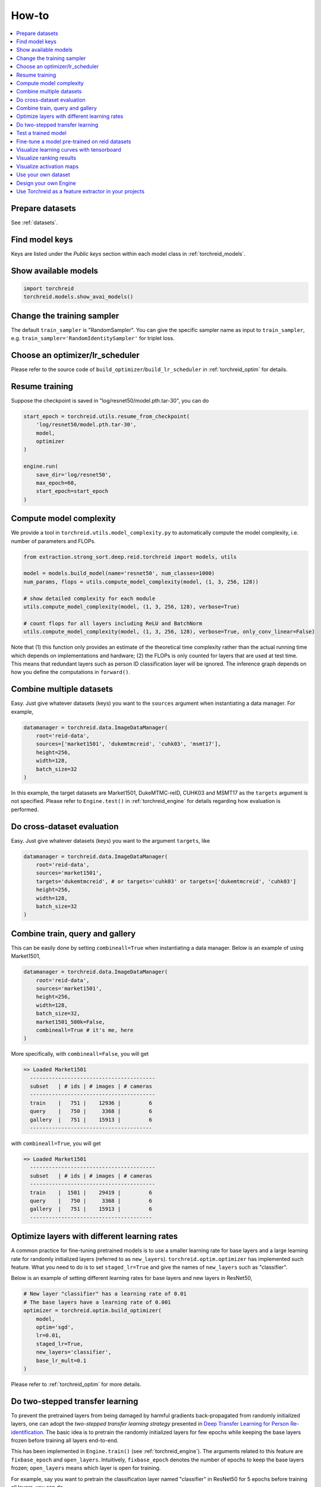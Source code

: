 How-to
============

.. contents::
   :local:


Prepare datasets
-----------------
See :ref:`datasets`.


Find model keys
-----------------
Keys are listed under the *Public keys* section within each model class in :ref:`torchreid_models`.


Show available models
----------------------

.. code-block:: python
    
    import torchreid
    torchreid.models.show_avai_models()


Change the training sampler
-----------------------------
The default ``train_sampler`` is "RandomSampler". You can give the specific sampler name as input to ``train_sampler``, e.g. ``train_sampler='RandomIdentitySampler'`` for triplet loss.


Choose an optimizer/lr_scheduler
----------------------------------
Please refer to the source code of ``build_optimizer``/``build_lr_scheduler`` in :ref:`torchreid_optim` for details.


Resume training
----------------
Suppose the checkpoint is saved in "log/resnet50/model.pth.tar-30", you can do

.. code-block:: python
    
    start_epoch = torchreid.utils.resume_from_checkpoint(
        'log/resnet50/model.pth.tar-30',
        model,
        optimizer
    )

    engine.run(
        save_dir='log/resnet50',
        max_epoch=60,
        start_epoch=start_epoch
    )


Compute model complexity
--------------------------
We provide a tool in ``torchreid.utils.model_complexity.py`` to automatically compute the model complexity, i.e. number of parameters and FLOPs.

.. code-block:: python
    
    from extraction.strong_sort.deep.reid.torchreid import models, utils
    
    model = models.build_model(name='resnet50', num_classes=1000)
    num_params, flops = utils.compute_model_complexity(model, (1, 3, 256, 128))

    # show detailed complexity for each module
    utils.compute_model_complexity(model, (1, 3, 256, 128), verbose=True)

    # count flops for all layers including ReLU and BatchNorm
    utils.compute_model_complexity(model, (1, 3, 256, 128), verbose=True, only_conv_linear=False)

Note that (1) this function only provides an estimate of the theoretical time complexity rather than the actual running time which depends on implementations and hardware; (2) the FLOPs is only counted for layers that are used at test time. This means that redundant layers such as person ID classification layer will be ignored. The inference graph depends on how you define the computations in ``forward()``.


Combine multiple datasets
---------------------------
Easy. Just give whatever datasets (keys) you want to the ``sources`` argument when instantiating a data manager. For example,

.. code-block:: python
    
    datamanager = torchreid.data.ImageDataManager(
        root='reid-data',
        sources=['market1501', 'dukemtmcreid', 'cuhk03', 'msmt17'],
        height=256,
        width=128,
        batch_size=32
    )

In this example, the target datasets are Market1501, DukeMTMC-reID, CUHK03 and MSMT17 as the ``targets`` argument is not specified. Please refer to ``Engine.test()`` in :ref:`torchreid_engine` for details regarding how evaluation is performed.


Do cross-dataset evaluation
-----------------------------
Easy. Just give whatever datasets (keys) you want to the argument ``targets``, like

.. code-block:: python
    
    datamanager = torchreid.data.ImageDataManager(
        root='reid-data',
        sources='market1501',
        targets='dukemtmcreid', # or targets='cuhk03' or targets=['dukemtmcreid', 'cuhk03']
        height=256,
        width=128,
        batch_size=32
    )


Combine train, query and gallery
---------------------------------
This can be easily done by setting ``combineall=True`` when instantiating a data manager. Below is an example of using Market1501,

.. code-block:: python
    
    datamanager = torchreid.data.ImageDataManager(
        root='reid-data',
        sources='market1501',
        height=256,
        width=128,
        batch_size=32,
        market1501_500k=False,
        combineall=True # it's me, here
    )

More specifically, with ``combineall=False``, you will get

.. code-block:: none
    
    => Loaded Market1501
      ----------------------------------------
      subset   | # ids | # images | # cameras
      ----------------------------------------
      train    |   751 |    12936 |         6
      query    |   750 |     3368 |         6
      gallery  |   751 |    15913 |         6
      ---------------------------------------

with ``combineall=True``, you will get

.. code-block:: none
    
    => Loaded Market1501
      ----------------------------------------
      subset   | # ids | # images | # cameras
      ----------------------------------------
      train    |  1501 |    29419 |         6
      query    |   750 |     3368 |         6
      gallery  |   751 |    15913 |         6
      ---------------------------------------


Optimize layers with different learning rates
-----------------------------------------------
A common practice for fine-tuning pretrained models is to use a smaller learning rate for base layers and a large learning rate for randomly initialized layers (referred to as ``new_layers``). ``torchreid.optim.optimizer`` has implemented such feature. What you need to do is to set ``staged_lr=True`` and give the names of ``new_layers`` such as "classifier".

Below is an example of setting different learning rates for base layers and new layers in ResNet50,

.. code-block:: python
    
    # New layer "classifier" has a learning rate of 0.01
    # The base layers have a learning rate of 0.001
    optimizer = torchreid.optim.build_optimizer(
        model,
        optim='sgd',
        lr=0.01,
        staged_lr=True,
        new_layers='classifier',
        base_lr_mult=0.1
    )

Please refer to :ref:`torchreid_optim` for more details.


Do two-stepped transfer learning
-------------------------------------
To prevent the pretrained layers from being damaged by harmful gradients back-propagated from randomly initialized layers, one can adopt the *two-stepped transfer learning strategy* presented in `Deep Transfer Learning for Person Re-identification <https://arxiv.org/abs/1611.05244>`_. The basic idea is to pretrain the randomly initialized layers for few epochs while keeping the base layers frozen before training all layers end-to-end.

This has been implemented in ``Engine.train()`` (see :ref:`torchreid_engine`). The arguments related to this feature are ``fixbase_epoch`` and ``open_layers``. Intuitively, ``fixbase_epoch`` denotes the number of epochs to keep the base layers frozen; ``open_layers`` means which layer is open for training.

For example, say you want to pretrain the classification layer named "classifier" in ResNet50 for 5 epochs before training all layers, you can do

.. code-block:: python
    
    engine.run(
        save_dir='log/resnet50',
        max_epoch=60,
        eval_freq=10,
        print_freq=10,
        test_only=False,
        fixbase_epoch=5,
        open_layers='classifier'
    )
    # or open_layers=['fc', 'classifier'] if there is another fc layer that
    # is randomly initialized, like resnet50_fc512

Note that ``fixbase_epoch`` is counted into ``max_epoch``. In the above example, the base network will be fixed for 5 epochs and then open for training for 55 epochs. Thus, if you want to freeze some layers throughout the training, what you can do is to set ``fixbase_epoch`` equal to ``max_epoch`` and put the layer names in ``open_layers`` which you want to train.


Test a trained model
----------------------
You can load a trained model using :code:`torchreid.utils.load_pretrained_weights(model, weight_path)` and set ``test_only=True`` in ``engine.run()``.


Fine-tune a model pre-trained on reid datasets
-----------------------------------------------
Use :code:`torchreid.utils.load_pretrained_weights(model, weight_path)` to load the pre-trained weights and then fine-tune on the dataset you want.


Visualize learning curves with tensorboard
--------------------------------------------
The ``SummaryWriter()`` for tensorboard will be automatically initialized in ``engine.run()`` when you are training your model. Therefore, you do not need to do extra jobs. After the training is done, the ``*tf.events*`` file will be saved in ``save_dir``. Then, you just call ``tensorboard --logdir=your_save_dir`` in your terminal and visit ``http://localhost:6006/`` in a web browser. See `pytorch tensorboard <https://pytorch.org/docs/stable/tensorboard.html>`_ for further information.


Visualize ranking results
---------------------------
This can be achieved by setting ``visrank`` to true in ``engine.run()``. ``visrank_topk`` determines the top-k images to be visualized (Default is ``visrank_topk=10``). Note that ``visrank`` can only be used in test mode, i.e. ``test_only=True`` in ``engine.run()``. The output will be saved under ``save_dir/visrank_DATASETNAME`` where each plot contains the top-k similar gallery images given a query. An example is shown below where red and green denote incorrect and correct matches respectively.

.. image:: figures/ranking_results.jpg
    :width: 800px
    :align: center


Visualize activation maps
--------------------------
To understand where the CNN focuses on to extract features for ReID, you can visualize the activation maps as in `OSNet <https://arxiv.org/abs/1905.00953>`_. This is implemented in ``tools/visualize_actmap.py`` (check the code for more details). An example running command is

.. code-block:: shell
    
    python tools/visualize_actmap.py \
    --root $DATA/reid \
    -d market1501 \
    -m osnet_x1_0 \
    --weights PATH_TO_PRETRAINED_WEIGHTS \
    --save-dir log/visactmap_osnet_x1_0_market1501

The output will look like (from left to right: image, activation map, overlapped image)

.. image:: figures/actmap.jpg
    :width: 300px
    :align: center


.. note::
    In order to visualize activation maps, the CNN needs to output the last convolutional feature maps at eval mode. See ``torchreid/models/osnet.py`` for example.


Use your own dataset
----------------------
1. Write your own dataset class. Below is a template for image dataset. However, it can also be applied to a video dataset class, for which you simply change ``ImageDataset`` to ``VideoDataset``.

.. code-block:: python
    
    from __future__ import absolute_import
    from __future__ import print_function
    from __future__ import division

    import sys
    import os
    import os.path as osp

    from extraction.strong_sort.deep.reid.torchreid.data import ImageDataset


    class NewDataset(ImageDataset):
        dataset_dir = 'new_dataset'

        def __init__(self, root='', **kwargs):
            self.root = osp.abspath(osp.expanduser(root))
            self.dataset_dir = osp.join(self.root, self.dataset_dir)

            # All you need to do here is to generate three lists,
            # which are train, query and gallery.
            # Each list contains tuples of (img_path, pid, camid),
            # where
            # - img_path (str): absolute path to an image.
            # - pid (int): person ID, e.g. 0, 1.
            # - camid (int): camera ID, e.g. 0, 1.
            # Note that
            # - pid and camid should be 0-based.
            # - query and gallery should share the same pid scope (e.g.
            #   pid=0 in query refers to the same person as pid=0 in gallery).
            # - train, query and gallery share the same camid scope (e.g.
            #   camid=0 in train refers to the same camera as camid=0
            #   in query/gallery).
            train = ...
            query = ...
            gallery = ...

            super(NewDataset, self).__init__(train, query, gallery, **kwargs)


2. Register your dataset.

.. code-block:: python
    
    import torchreid
    torchreid.data.register_image_dataset('new_dataset', NewDataset)


3. Initialize a data manager with your dataset.

.. code-block:: python
    
    # use your own dataset only
    datamanager = torchreid.data.ImageDataManager(
        root='reid-data',
        sources='new_dataset'
    )
    # combine with other datasets
    datamanager = torchreid.data.ImageDataManager(
        root='reid-data',
        sources=['new_dataset', 'dukemtmcreid']
    )
    # cross-dataset evaluation
    datamanager = torchreid.data.ImageDataManager(
        root='reid-data',
        sources=['new_dataset', 'dukemtmcreid'],
        targets='market1501' # or targets=['market1501', 'cuhk03']
    )



Design your own Engine
------------------------
A new Engine should be designed if you have your own loss function. The base Engine class ``torchreid.engine.Engine`` has implemented some generic methods which you can inherit to avoid re-writing. Please refer to the source code for more details. You are suggested to see how ``ImageSoftmaxEngine`` and ``ImageTripletEngine`` are constructed (also ``VideoSoftmaxEngine`` and ``VideoTripletEngine``). All you need to implement might be just a ``forward_backward()`` function.


Use Torchreid as a feature extractor in your projects
-------------------------------------------------------
We have provided a simple API for feature extraction, which accepts input of various types such as a list of image paths or numpy arrays. More details can be found in the code at ``torchreid/utils/feature_extractor.py``. Here we show a simple example of how to extract features given a list of image paths.

.. code-block:: python

    from extraction.strong_sort.deep.reid.torchreid.utils import FeatureExtractor

    extractor = FeatureExtractor(
        model_name='osnet_x1_0',
        model_path='a/b/c/model.pth.tar',
        device='cuda'
    )

    image_list = [
        'a/b/c/image001.jpg',
        'a/b/c/image002.jpg',
        'a/b/c/image003.jpg',
        'a/b/c/image004.jpg',
        'a/b/c/image005.jpg'
    ]

    features = extractor(image_list)
    print(features.shape) # output (5, 512)
